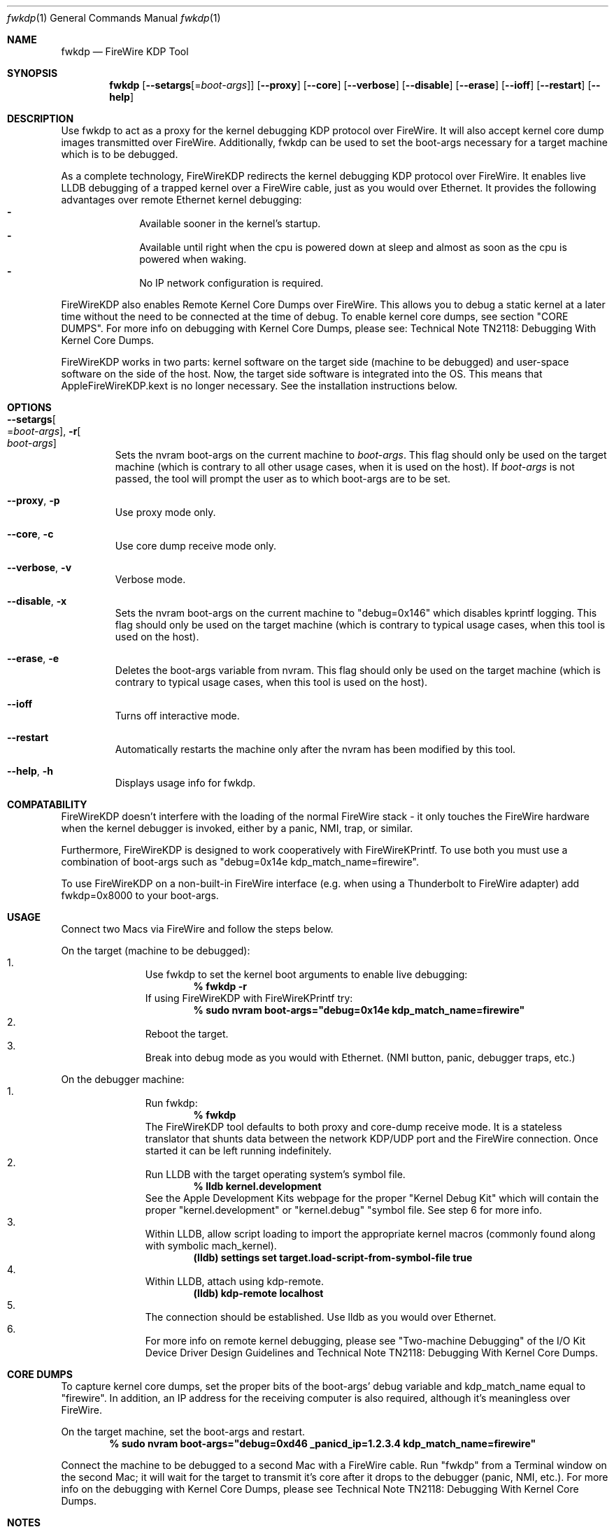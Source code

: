 .\" Process this file with
.\" groff -man -Tascii fwkdp.1 | less
.\"
.Dd July 7, 2015
.Dt "fwkdp" 1
.Os "Mac OS X"
.Sh NAME
.Nm fwkdp
.Nd FireWire KDP Tool
.Sh SYNOPSIS
.Nm
.Op Fl -setargs Ns Op = Ns Ar boot-args
.Op Fl -proxy
.Op Fl -core
.Op Fl -verbose
.Op Fl -disable
.Op Fl -erase
.Op Fl -ioff
.Op Fl -restart
.Op Fl -help
.Sh DESCRIPTION
Use fwkdp to act as a proxy for the kernel debugging KDP protocol over FireWire. It will also accept kernel core dump images transmitted over FireWire. Additionally, fwkdp can be used to set the boot-args necessary for a target machine which is to be debugged.
.Pp
As a complete technology, FireWireKDP redirects the kernel debugging KDP protocol over FireWire. It enables live LLDB debugging of a trapped kernel over a FireWire cable, just as you would over Ethernet.  It provides the following advantages over remote Ethernet kernel debugging:
.Bl -dash -offset indent -compact
.It
Available sooner in the kernel's startup.
.It
Available until right when the cpu is powered down at sleep and almost as soon as the cpu is powered when waking.
.It
No IP network configuration is required.
.El
.Pp
FireWireKDP also enables Remote Kernel Core Dumps over FireWire. This allows you to debug a static kernel at a later time without the need to be connected at the time of debug. To enable kernel core dumps, see section "CORE DUMPS". For more info on debugging with Kernel Core Dumps, please see: Technical Note TN2118: Debugging With Kernel Core Dumps.
.Pp
FireWireKDP works in two parts: kernel software on the target side (machine to be debugged) and user-space software on the side of the host. Now, the target side software is integrated into the OS. This means that AppleFireWireKDP.kext is no longer necessary. See the installation instructions below.
.Sh OPTIONS
.Bl -tag -width XXXXX
.It Fl -setargs Ns Oo = Ns Ar boot-args Oc , Fl r Ns Oo Ns Ar boot-args Oc
Sets the nvram boot-args on the current machine to
.Ar boot-args Ns
\&. This flag should only be used on the target machine (which is contrary to all other usage cases, when it is used on the host). If
.Ar boot-args
is not passed, the tool will prompt the user as to which boot-args are to be set.
.It Fl -proxy Ns , Fl p
Use proxy mode only.
.It Fl -core Ns , Fl c
Use core dump receive mode only.
.It Fl -verbose Ns , Fl v
Verbose mode.
.It Fl -disable Ns , Fl x
Sets the nvram boot-args on the current machine to "debug=0x146" which disables kprintf logging. This flag should only be used on the target machine (which is contrary to typical usage cases, when this tool is used on the host).
.It Fl -erase Ns , Fl e
Deletes the boot-args variable from nvram. This flag should only be used on the target machine (which is contrary to typical usage cases, when this tool is used on the host).
.It Fl -ioff
Turns off interactive mode.
.It Fl -restart
Automatically restarts the machine only after the nvram has been modified by this tool.
.It Fl -help Ns , Fl h
Displays usage info for fwkdp.
.El
.Sh COMPATABILITY
FireWireKDP doesn't interfere with the loading of the normal FireWire stack - it only touches the FireWire hardware when the kernel debugger is invoked, either by a panic, NMI, trap, or similar.
.Pp
Furthermore, FireWireKDP is designed to work cooperatively with FireWireKPrintf. To use both you must use a combination of boot-args such as "debug=0x14e kdp_match_name=firewire".
.Pp
To use FireWireKDP on a non-built-in FireWire interface (e.g. when using a Thunderbolt to FireWire adapter) add fwkdp=0x8000 to your boot-args.
.Sh USAGE
Connect two Macs via FireWire and follow the steps below.
.Pp
On the target (machine to be debugged):
.Bl -enum -offset indent -compact
.It
Use fwkdp to set the kernel boot arguments to enable live debugging:
.Dl % fwkdp -r
If using FireWireKDP with FireWireKPrintf try:
.Dl % sudo nvram boot-args="debug=0x14e kdp_match_name=firewire"
.It
Reboot the target.
.It
Break into debug mode as you would with Ethernet.  (NMI button, panic, debugger traps, etc.)
.El
.Pp
On the debugger machine:
.Bl -enum -offset indent -compact
.It
Run fwkdp:
.Dl % fwkdp
The FireWireKDP tool defaults to both proxy and core-dump receive mode. It is a stateless translator that shunts data between the network KDP/UDP port and the FireWire connection.  Once started it can be left running indefinitely.
.It
Run LLDB with the target operating system's symbol file.
.Dl % lldb kernel.development
See the Apple Development Kits webpage for the proper "Kernel Debug Kit" which will contain the proper "kernel.development" or "kernel.debug" "symbol file. See step 6 for more info.
.It
Within LLDB, allow script loading to import the appropriate kernel macros (commonly found along with symbolic mach_kernel).
.Dl (lldb) settings set target.load-script-from-symbol-file true
.It
Within LLDB, attach using kdp-remote.
.Dl (lldb) kdp-remote localhost
.It
The connection should be established. Use lldb as you would over Ethernet.
.It
For more info on remote kernel debugging, please see "Two-machine Debugging" of the I/O Kit Device Driver Design Guidelines and Technical Note TN2118: Debugging With Kernel Core Dumps.
.El
.Sh CORE DUMPS
To capture kernel core dumps, set the proper bits of the boot-args' debug variable and kdp_match_name equal to "firewire". In addition, an IP address for the receiving computer is also required, although it's meaningless over FireWire.
.Pp
On the target machine, set the boot-args and restart.
.Dl % sudo nvram boot-args="debug=0xd46 _panicd_ip=1.2.3.4 kdp_match_name=firewire"
.Pp
Connect the machine to be debugged to a second Mac with a FireWire cable. Run "fwkdp" from a Terminal window on the second Mac; it will wait for the target to transmit it's core after it drops to the debugger (panic, NMI, etc.). For more info on the debugging with Kernel Core Dumps, please see Technical Note TN2118: Debugging With Kernel Core Dumps.
.Sh NOTES
Post-Panic Hot-Plugs
.Dl Some Macs do not support post-panic debugging after hot-plugging another Mac. To avoid this problem, keep a debugger Mac connected in anticipation of a panic.
.Pp
64-bit Debugging
.Dl FireWireKDP does work when running the kernel in 64-bit mode.
.Pp
Sleep/Wake Notes
.Dl FireWireKDP will work if the target has been through a sleep/wake cycle. However, if FireWireKDP has run (e.g. drop into debugger and conitnue) on the target once, it might not work again if the machine is sleep/wake cycled afterwards. Therefore, if you would like to debug a sleep/wake issue with FireWireKDP, do not sleep between breaks to the debugger.
.Pp
Other FireWire Devices
.Dl To avoid conflicts it is best not to have other FireWire devices plugged into the host or target machines while using any FireWire debugging tools. However, it is possible to connect more than one target machine to a single host (e.g. to collect core dumps).
.Pp
Second FireWire Interface
.Dl FireWireKDP does not work on multiple FireWire interfaces. Please use a built-in FireWire port without installing any FireWire add-in cards.
.Sh FILES
/usr/bin/fwkdp   is installed as part of the Mac OS X Developer Tools.
.Sh "SEE ALSO"
.Xr fwkpfv(1)
